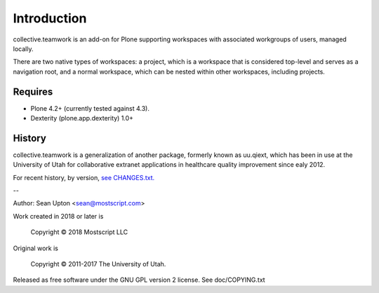 Introduction
============

collective.teamwork is an add-on for Plone supporting workspaces with
associated workgroups of users, managed locally.

There are two native types of workspaces: a project, which is a workspace
that is considered top-level and serves as a navigation root, and a normal
workspace, which can be nested within other workspaces, including projects.


Requires
--------

* Plone 4.2+ (currently tested against 4.3).

* Dexterity (plone.app.dexterity) 1.0+


History
-------

collective.teamwork is a generalization of another package, formerly known
as uu.qiext, which has been in use at the University of Utah for
collaborative extranet applications in healthcare quality improvement since
ealy 2012.

For recent history, by version, `see CHANGES.txt. <CHANGES.rst>`_

--

Author: Sean Upton <sean@mostscript.com>

Work created in 2018 or later is

    Copyright © 2018 Mostscript LLC

Original work is

    Copyright © 2011-2017 The University of Utah.

Released as free software under the GNU GPL version 2 license.
See doc/COPYING.txt

